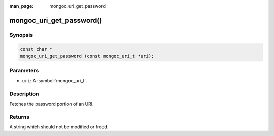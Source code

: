 :man_page: mongoc_uri_get_password

mongoc_uri_get_password()
=========================

Synopsis
--------

.. code-block:: c

  const char *
  mongoc_uri_get_password (const mongoc_uri_t *uri);

Parameters
----------

* ``uri``: A :symbol:`mongoc_uri_t`.

Description
-----------

Fetches the password portion of an URI.

Returns
-------

A string which should not be modified or freed.

